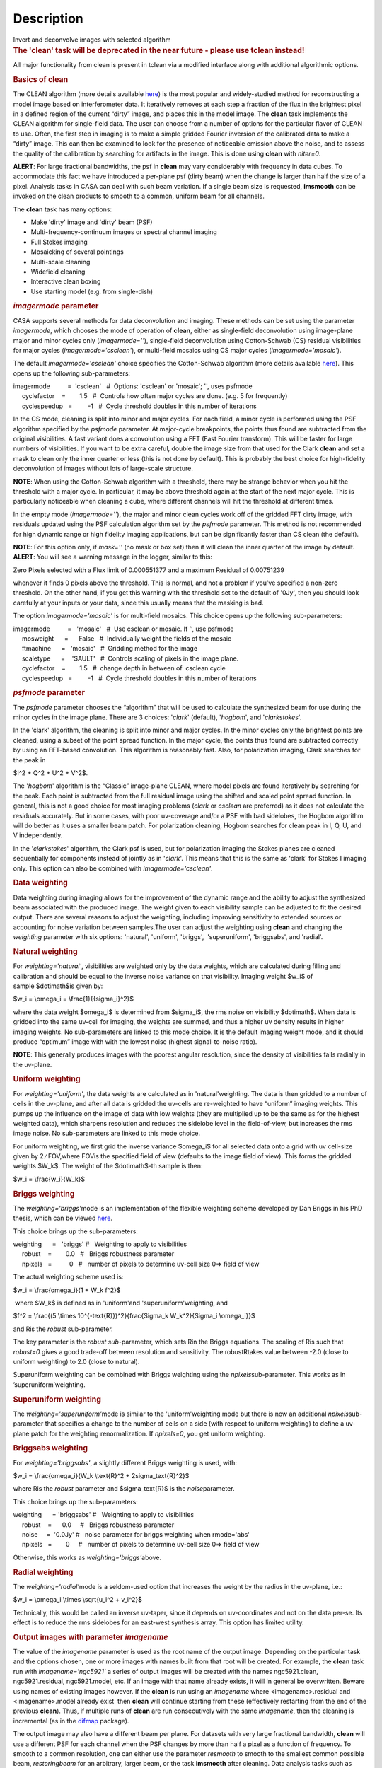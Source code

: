 .. container::
   :name: viewlet-above-content-title

Description
===========

.. container::
   :name: viewlet-below-content-title

.. container:: documentDescription description

   Invert and deconvolve images with selected algorithm

.. container:: section
   :name: viewlet-above-content-body

.. container:: section
   :name: content-core

   .. container::
      :name: parent-fieldname-text

      .. rubric:: The 'clean' task will be deprecated in the near future
         - please use tclean instead!
         :name: the-clean-task-will-be-deprecated-in-the-near-future---please-use-tclean-instead

      All major functionality from clean is present in tclean via a
      modified interface along with additional algorithmic options.

       

      .. rubric:: Basics of **clean**
         :name: basics-of-clean

      The CLEAN algorithm (more details available
      `here <https://www.cv.nrao.edu/~abridle/deconvol/node7.html>`__)
      is the most popular and widely-studied method for reconstructing a
      model image based on interferometer data. It iteratively removes
      at each step a fraction of the flux in the brightest pixel in a
      defined region of the current “dirty” image, and places this in
      the model image. The **clean** task implements the CLEAN algorithm
      for single-field data. The user can choose from a number of
      options for the particular flavor of CLEAN to use. Often, the
      first step in imaging is to make a simple gridded Fourier
      inversion of the calibrated data to make a “dirty” image. This can
      then be examined to look for the presence of noticeable emission
      above the noise, and to assess the quality of the calibration by
      searching for artifacts in the image. This is done using **clean**
      with *niter=0*.

      .. container:: alert-box

         **ALERT**: For large fractional bandwidths, the psf in
         **clean** may vary considerably with frequency in data cubes.
         To accommodate this fact we have introduced a per-plane psf
         (dirty beam) when the change is larger than half the size of a
         pixel. Analysis tasks in CASA can deal with such beam
         variation. If a single beam size is requested, **imsmooth** can
         be invoked on the clean products to smooth to a common, uniform
         beam for all channels.

      The **clean** task has many options:

      -  Make 'dirty' image and 'dirty' beam (PSF)
      -  Multi-frequency-continuum images or spectral channel imaging
      -  Full Stokes imaging
      -  Mosaicking of several pointings
      -  Multi-scale cleaning
      -  Widefield cleaning
      -  Interactive clean boxing
      -  Use starting model (e.g. from single-dish)

       

      .. rubric:: *imagermode* parameter
         :name: imagermode-parameter

      CASA supports several methods for data deconvolution and imaging.
      These methods can be set using the parameter *imagermode*, which
      chooses the mode of operation of **clean**, either as single-field
      deconvolution using image-plane major and minor cycles only
      (*imagermode=''*), single-field deconvolution using Cotton-Schwab
      (CS) residual visibilities for major cycles
      (*imagermode='csclean'*), or multi-field mosaics using CS major
      cycles (*imagermode='mosaic'*).

      The default *imagermode='csclean'* choice specifies the
      Cotton-Schwab algorithm (more details available
      `here <https://www.cv.nrao.edu/~abridle/deconvol/node10.html>`__).
      This opens up the following sub-parameters:

      .. container:: casa-input-box

         | imagermode          =  'csclean'   #  Options: 'csclean' or
           'mosaic'; '', uses psfmode
         |      cyclefactor    =        1.5   #  Controls how often
           major cycles are done. (e.g. 5 for frequently)
         |      cyclespeedup   =         -1   #  Cycle threshold doubles
           in this number of iterations

      In the CS mode, cleaning is split into minor and major cycles. For
      each field, a minor cycle is performed using the PSF algorithm
      specified by the *psfmode* parameter. At major-cycle breakpoints,
      the points thus found are subtracted from the original
      visibilities. A fast variant does a convolution using a FFT (Fast
      Fourier transform). This will be faster for large numbers of
      visibilities. If you want to be extra careful, double the image
      size from that used for the Clark **clean** and set a mask to
      clean only the inner quarter or less (this is not done by
      default). This is probably the best choice for high-fidelity
      deconvolution of images without lots of large-scale structure.

      .. container:: info-box

         **NOTE**: When using the Cotton-Schwab algorithm with a
         threshold, there may be strange behavior when you hit the
         threshold with a major cycle. In particular, it may be above
         threshold again at the start of the next major cycle. This is
         particularly noticeable when cleaning a cube, where different
         channels will hit the threshold at different times.

      In the empty mode (*imagermode=''*), the major and minor clean
      cycles work off of the gridded FFT dirty image, with residuals
      updated using the PSF calculation algorithm set by the *psfmode*
      parameter. This method is not recommended for high dynamic range
      or high fidelity imaging applications, but can be significantly
      faster than CS clean (the default).

      .. container:: info-box

         **NOTE**: For this option only, if *mask=''* (no mask or box
         set) then it will clean the inner quarter of the image by
         default.

      .. container:: alert-box

         **ALERT**: You will see a warning message in the logger,
         similar to this:

         .. container:: casa-output-box

            Zero Pixels selected with a Flux limit of 0.000551377 and a
            maximum Residual of 0.00751239

         whenever it finds 0 pixels above the threshold. This is normal,
         and not a problem if you’ve specified a non-zero threshold. On
         the other hand, if you get this warning with the threshold set
         to the default of '0Jy', then you should look carefully at your
         inputs or your data, since this usually means that the masking
         is bad.

      The option *imagermode='mosaic'* is for multi-field mosaics. This
      choice opens up the following sub-parameters:

      .. container:: casa-input-box

         | imagermode          =   'mosaic'   #  Use csclean or mosaic. 
           If ’’, use psfmode
         |      mosweight      =      False   #  Individually weight the
           fields of the mosaic
         |      ftmachine      =   'mosaic'   #  Gridding method for the
           image
         |      scaletype      =    'SAULT'   #  Controls scaling of
           pixels in the image plane.
         |      cyclefactor    =        1.5   #  change depth in between
           of  csclean cycle
         |      cyclespeedup   =         -1   #  Cycle threshold doubles
           in this number of iterations

      .. rubric:: *psfmode* parameter
         :name: psfmode-parameter

      The *psfmode* parameter chooses the “algorithm” that will be used
      to calculate the synthesized beam for use during the minor cycles
      in the image plane. There are 3 choices: '*clark*' (default),
      '*hogbom*', and '*clarkstokes*'.

      In the 'clark' algorithm, the cleaning is split into minor and
      major cycles. In the minor cycles only the brightest points are
      cleaned, using a subset of the point spread function. In the major
      cycle, the points thus found are subtracted correctly by using an
      FFT-based convolution. This algorithm is reasonably fast. Also,
      for polarization imaging, Clark searches for the peak in

      $I^2 + Q^2 + U^2 + V^2$.

      The '*hogbom*' algorithm is the “Classic” image-plane CLEAN, where
      model pixels are found iteratively by searching for the peak. Each
      point is subtracted from the full residual image using the shifted
      and scaled point spread function. In general, this is not a good
      choice for most imaging problems (*clark* or *csclean* are
      preferred) as it does not calculate the residuals accurately. But
      in some cases, with poor uv-coverage and/or a PSF with bad
      sidelobes, the Hogbom algorithm will do better as it uses a
      smaller beam patch. For polarization cleaning, Hogbom searches for
      clean peak in I, Q, U, and V independently.

      In the '*clarkstokes*' algorithm, the Clark psf is used, but for
      polarization imaging the Stokes planes are cleaned sequentially
      for components instead of jointly as in '*clark*'. This means that
      this is the same as 'clark' for Stokes I imaging only. This option
      can also be combined with *imagermode='csclean'*.

       

      .. rubric:: Data weighting
         :name: data-weighting

      Data weighting during imaging allows for the improvement of the
      dynamic range and the ability to adjust the synthesized beam
      associated with the produced image. The weight given to each
      visibility sample can be adjusted to fit the desired output. There
      are several reasons to adjust the weighting, including improving
      sensitivity to extended sources or accounting for noise variation
      between samples.The user can adjust the weighting using **clean**
      and changing the *weighting* parameter with six options:
      'natural', 'uniform', 'briggs',  'superuniform', 'briggsabs', and
      'radial'.

      .. rubric:: Natural weighting
         :name: natural-weighting

      For *weighting='natural'*, visibilities are weighted only by the
      data weights, which are calculated during filling and calibration
      and should be equal to the inverse noise variance on that
      visibility. Imaging weight $w_i$ of sample $\dot\imath$is given
      by:

      $w_i = \\omega_i = \\frac{1}{{\sigma_i}^2}$

      where the data weight $\omega_i$ is determined from $\sigma_i$,
      the rms noise on visibility $\dot\imath$. When data is gridded
      into the same uv-cell for imaging, the weights are summed, and
      thus a higher uv density results in higher imaging weights. No
      sub-parameters are linked to this mode choice. It is the default
      imaging weight mode, and it should produce “optimum” image with
      with the lowest noise (highest signal-to-noise ratio).

      .. container:: info-box

         **NOTE**: This generally produces images with the poorest
         angular resolution, since the density of visibilities falls
         radially in the uv-plane.

      .. rubric:: Uniform weighting
         :name: uniform-weighting
         :class: nopar

      For *weighting='uniform'*, the data weights are calculated as in
      'natural'weighting. The data is then gridded to a number of cells
      in the uv-plane, and after all data is gridded the uv-cells are
      re-weighted to have “uniform” imaging weights. This pumps up the
      influence on the image of data with low weights (they are
      multiplied up to be the same as for the highest weighted data),
      which sharpens resolution and reduces the sidelobe level in the
      field-of-view, but increases the rms image noise. No
      sub-parameters are linked to this mode choice.

      For uniform weighting, we first grid the inverse variance
      $\omega_i$ for all selected data onto a grid with uv cell-size
      given by 2 ∕ FOV,where FOVis the specified field of view (defaults
      to the image field of view). This forms the gridded weights $W_k$.
      The weight of the $\dot\imath$-th sample is then:

      $w_i = \\frac{w_i}{W_k}$

      .. rubric:: Briggs weighting
         :name: briggs-weighting
         :class: noindent

      The *weighting='briggs'*\ mode is an implementation of the
      flexible weighting scheme developed by Dan Briggs in his PhD
      thesis, which can be viewed
      `here <http://www.aoc.nrao.edu/dissertations/dbriggs/>`__.

      This choice brings up the sub-parameters:

      .. container:: casa-input-box

         | weighting      =   'briggs'  
           #   Weighting to apply to visibilities  
         |      robust    =        0.0   #   Briggs robustness parameter
            
         |      npixels   =          0   #   number of pixels to determine uv-cell size 0=> field of view

      The actual weighting scheme used is:

      $w_i = \\frac{\omega_i}{1 + W_k f^2}$

       where $W_k$ is defined as in 'uniform'and
      'superuniform'weighting, and

      $f^2 = \\frac{(5 \\times 10^{-\text{R}})^2}{\frac{\Sigma_k
      W_k^2}{\Sigma_i \\omega_i}}$

      and Ris the *robust* sub-parameter.

      The key parameter is the *robust sub-*\ parameter, which sets Rin
      the Briggs equations. The scaling of Ris such that *robust=0*
      gives a good trade-off between resolution and sensitivity. The
      robustRtakes value between -2.0 (close to uniform weighting) to
      2.0 (close to natural).

      Superuniform weighting can be combined with Briggs weighting using
      the *npixels*\ sub-parameter. This works as in
      ’superuniform’weighting.

      .. rubric:: Superuniform weighting
         :name: superuniform-weighting
         :class: noindent

      The *weighting='superuniform'*\ mode is similar to the
      'uniform'weighting mode but there is now an additional
      *npixels*\ sub-parameter that specifies a change to the number of
      cells on a side (with respect to uniform weighting) to define a
      uv-plane patch for the weighting renormalization. If
      *npixels=0*\ , you get uniform weighting.

      .. rubric:: Briggsabs weighting
         :name: briggsabs-weighting

      For *weighting='briggsabs'*, a slightly different Briggs weighting
      is used, with:

      $w_i = \\frac{\omega_i}{W_k \\text{R}^2 + 2\sigma_\text{R}^2}$

      where Ris the *robust* parameter and $\sigma_\text{R}$ is the
      *noise*\ parameter.

      This choice brings up the sub-parameters:

      .. container:: casa-input-box

         | weighting      = 'briggsabs' 
           #   Weighting to apply to visibilities  
         |      robust    =      0.0     #   Briggs robustness parameter
            
         |      noise     =  '0.0Jy'    
           #   noise parameter for briggs weighting when rmode='abs' 
         |      npixels   =        0     #   number of pixels to determine uv-cell size 0=> field of view

      Otherwise, this works as *weighting='briggs'*\ above.

      .. rubric:: Radial weighting
         :name: radial-weighting

      The *weighting='radial'*\ mode is a seldom-used option that
      increases the weight by the radius in the uv-plane, i.e.:

      $w_i = \\omega_i \\times \\sqrt{u_i^2 + v_i^2}$

      Technically, this would be called an inverse uv-taper, since it
      depends on uv-coordinates and not on the data per-se. Its effect
      is to reduce the rms sidelobes for an east-west synthesis array.
      This option has limited utility.

       

      .. rubric:: Output images with parameter *imagename*
         :name: output-images-with-parameter-imagename

      The value of the *imagename* parameter is used as the root name of
      the output image. Depending on the particular task and the options
      chosen, one or more images with names built from that root will be
      created. For example, the **clean** task run with
      *imagename='ngc5921'* a series of output images will be created
      with the names ngc5921.clean, ngc5921.residual, ngc5921.model,
      etc. If an image with that name already exists, it will in general
      be overwritten. Beware using names of existing images however. If
      the **clean** is run using an *imagename* where
      <imagename>.residual and <imagename>.model already exist  then
      **clean** will continue starting from these (effectively
      restarting from the end of the previous **clean**). Thus, if
      multiple runs of **clean** are run consecutively with the same
      *imagename*, then the cleaning is incremental (as in the
      `difmap <https://www.cv.nrao.edu/adass/adassVI/shepherdm.html>`__
      package).

      The output image may also have a different beam per plane. For
      datasets with very large fractional bandwidth, **clean** will use
      a different PSF for each channel when the PSF changes by more than
      half a pixel as a function of frequency. To smooth to a common
      resolution, one can either use the parameter *resmooth* to smooth
      to the smallest common possible beam, *restoringbeam* for an
      arbitrary, larger beam, or the task **imsmooth** after cleaning.
      Data analysis tasks such as **immoments** in CASA support changing
      beams per plane.

      There is some differences between the output images based on the
      algorithm used during a **clean**. The following is a list of
      differences between MS-MFS (*nterms>1*) and standard imaging, in
      the current CASA release:

      #. Iterations always proceed as cs-clean major/minor cycles, and
         uses the full psf during minor cycle iterations. There are
         currently no user-controls on the *cyclespeedup*, and the
         flux-limit per major cycle is chosen as 10% of the peak
         residual. In future releases, this will be made more
         adaptive/controllable.
      #. Currently, the following options are not supported for
         *nterms>1*: *psfmode*, *pbcorr*, *minpb*,
         *imagermode='mosaic'*, *gridmode='aprojection'*,
         *cyclespeedup*, and allowed are one of Stokes I, Q, U, V, RR,
         LL, XX, YY at a time. More options and combinations are
         currently under development and testing. Under 'Using
         CASA'→'Other Documentation'→'Imaging Algorithms in CASA' you
         can find the latest implementations.

       

      .. rubric:: Mosaic imaging
         :name: mosaic-imaging

      The **clean** task contains the capability to image multiple
      pointing centers together into a single “mosaic” image. This
      ability is controlled by setting *imagermode='mosaic'*. The key
      parameter that controls how clean produces the mosaic is the
      *ftmachine* sub-parameter. For *ftmachine='ft'*, clean will
      perform a weighted combination of the images produced by
      transforming each mosaic pointing separately. This can be slow, as
      the individual sub-images must be recombined in the image plane.

      .. container:: info-box

         **NOTE**: This option is preferred for data taken with
         sub-optimal mosaic sampling (e.g. fields too far apart, on a
         sparse irregular pattern, etc.)

      If *ftmachine='mosaic'*, then the data are gridded onto a single
      uv-plane which is then transformed to produce the single output
      image. This is accomplished by using a gridding kernel that
      approximates the  transform of the primary beam pattern. Note that
      for this mode the <imagename>.flux image includes this convolution
      kernel in its effective weighted response pattern (needed to
      “primary-beam correct” the output image). For this mode only, an
      additional image <imagename>.flux.pbcoverage is produced that is
      the primary-beam coverage only used to compute the *minpb* cutoff.

      The *flatnoise* parameter determines whether the minor cycle
      performs on the the residual with or without a primary beam
      correction. Whereas the former has the correct fluxes, the latter
      has a uniform noise, which allows for a simpler deconvolution in
      particular at the the edges of the mosaic where the primary beam
      correction is largest.

      .. container:: alert-box

         **ALERT**: In order to avoid aliasing artifacts for
         *ftmachine='mosaic'* in the mosaic image, due to the discrete
         sampling of the mosaic pattern on the sky, you should make an
         image in which the desired unmasked part of the image (above
         minpb) lies within the inner quarter. In other words, make an
         image twice as big as necessary to encompass the mosaic.

      It is also important to choose an appropriate *phasecenter* for
      your output mosaic image. The phase center should not be at the
      edge of an image with pointings around it. In that case, FFT
      aliasing may creep into the image.

      .. rubric:: Mosaic *threshold* parameter
         :name: mosaic-threshold-parameter

      For mosaics, the specification of the threshold is not
      straightforward, as it is in the single field case. This is
      because the different fields can be observed to different depths,
      and get different weights in the mosaic. We now provide internal
      rescaling (based on scaletype) so **clean** does its component
      search on a properly weighted and scaled version of the sky. For
      *ftmachine='ft'*, the minor cycles of the deconvolution are
      performed on an image that has been weighted to have constant
      noise, as in 'SAULT' weighting. This is equivalent to making a
      dirty mosaic by coadding dirty images made from the individual
      pointings with a sum of the mosaic contributions to a given pixel
      weighted by so as to give constant noise across the image. This
      means that the flux scale can vary across the mosaic depending on
      the effective noise (higher weighted regions have lower noise, and
      thus will have higher “fluxes” in the 'SAULT' map). Effectively,
      the flux scale that threshold applies to is that at the center of
      the highest-weighted mosaic field, with higher-noise regions
      down-scaled accordingly. Compared to the true sky, this image has
      a factor of the PB, plus a scaling map (returned in the .flux
      image). You will preferentially find components in the low-noise
      regions near mosaic centers. When *ftmachine='mosaic'* and
      *scaletype='SAULT'*, the deconvolution is also performed on a
      “constant noise image”, as detailed above for 'ft'.

      .. container:: alert-box

         **ALERT**: The intrinsic image made using *ftmachine='mosaic'*
         is equivalent to a dirty mosaic that is formed by coadding
         dirty images made from the individual fields after apodizing
         each by the PB function. Thus compared to the true sky, this
         has a factor of the PB 2 in it. You would thus preferentially
         find components in the centers of the mosaic fields (even more
         so than in the 'ft' mosaics). We now rescale this image
         internally at major-cycle (and interactive) boundaries based on
         scaletype, and do not have a way to clean on the raw unscaled
         dirty image (as was done in previous released versions).

       

      .. rubric:: Multi-scale cleaning
         :name: multi-scale-cleaning

      The CASA multi-scale algorithm uses “Multi-scale CLEAN” to
      deconvolve using delta-functions and circular Gaussians as the
      basis functions for the model, instead of just delta-functions or
      pixels as in the other **clean** algorithms. This algorithm is
      still in the experimental stage, mostly because we are working on
      better algorithms for setting the scales for the Gaussians. The
      sizes of the Gaussians are set using the *scales* sub-parameter.

      Multi-scale cleaning is also not as sensitive to the loop gain as
      regular cleaning algorithms. A loop gain of 0.3 may still work
      fine and will considerably speed up the processing time.
      Increasing the cyclefactor by a few may provide better stability
      in the solution, in particular when the data exhibit a severely
      non-Gaussian dirty beam.

      .. container:: info-box

         **Inside the Toolkit**: The **im.setscales** method sets the
         multi-scale Gaussian widths. In addition to choosing a list of
         sizes in pixels, you can just pick a number of scales and get a
         geometric series of sizes.

      To activate multi-scale mode, specify a non-blank list of scales
      in the *multiscale* parameter. A good rule of thumb for starters
      is [ 0, 2xbeam, 5xbeam ], and maybe adding larger scales up to the
      maximum scale the interferometer can image. E.g. for a 2 arcsecond
      beam:

      .. container:: casa-input-box

         multiscale = [0,6,10,30] # Four scales including point sources

      These are given in numbers of pixels, and specify FWHM of the
      Gaussians used to compute the filtered images. Setting the
      *multiscale* parameter to a non-empty list opens up the
      sub-parameter:

      .. container:: casa-input-box

         | multiscale = [0, 6, 10, 30]  # set deconvolution scales
           (pixels)    
         |      negcomponent = -1       # Stop cleaning if the
         |                              # largest scale finds this
           number of neg
         |                              # components
         |      smallscalebias = 0.6    # a bias to give more weight
         |                              # toward smaller scales

      The *negcomponent* sub-parameter is here to set the point at which
      the **clean** terminates because of negative components. For
      *negcomponent > 0*, component search will cease when this number
      of negative  components are found at the largest scale. If
      *negcomponent = -1,* then component search will continue even if
      the largest component is negative. Increasing *smallscalebias*
      gives more weight to small scales. A value of 1.0 weighs the
      largest scale to zero and a value < 0.2 weighs all scales nearly
      equally. The default of 0.6 is usually a good number as it
      corresponds to a weighting that approximates the normalization of
      each component by its area. Depending on the image, however, it
      may be necessary to tweak the *smallscalebias* for a better
      convergence of the algorithm.

      .. container:: info-box

         **NOTE**: Currently *smallscalebias* is ignored by the MS-MFS
         algorithm. It will be available in a future release.

      .. rubric:: MS-MFS Algorithm
         :name: ms-mfs-algorithm

      The MS-MFS (multiscale-multifrequency synthesis) algorithm
      combines the concepts of multi-scale and multi-frequency synthesis
      cleaning for wideband synthesis imaging. Setting the *mode='mfs'*
      sub-parameter *nterms>1* runs the MS-MFS algorithm, and the choice
      of *nterms* should depend on the expected shape and SNR of the
      spectral structure, across the chosen bandwidth. The MS-MFS
      algorithm requires the *multiscale* parameter to be set. For
      point-source deconvolution, set *multiscale=[0]* (also the
      default). Output images represent Taylor-coefficients of the sky
      spectrum (images with file-name extensions of tt0,tt1,etc). A
      spectral index map is also computed as the ratio of the first two
      terms, following this convention:

      $I(\nu) = I(ref_\nu) \\times  (\nu/\nu_0)^\alpha$

      .. container:: info-box

         **NOTE**: Unlike standard multi-scale cleaning (*multiscale=
         [0,6,10,....]* with *nterms=1*), with higher nterms the largest
         specified scale size must lie within the sampled range of the
         interferometer. If not, there can be an ambiguity in the
         spectral reconstruction at very large spatial scales.

      Additionally, a spectral-index error image is made by treating
      Taylor-coefficient residuals as errors, and propagating them
      through the division used to compute spectral-index. It is meant
      to be a guide to which parts of the spectral-index image to trust,
      and the values may not always represent a statistically-correct
      error. For more details about this algorithm, please refer to the
      paper titled "A multi-scale multi-frequency deconvolution
      algorithm for synthesis imaging in radio interferometry"
      `[1] <#cit>`__ .

      .. container:: info-box

         **NOTE**: The software implementation of the MS-MFS algorithm
         for *nterms>1* currently does not allow combination with
         mosaics and pbcor.

       

      .. rubric:: Polarization Imaging
         :name: polarization-imaging

      The *stokes* parameter specifies the Stokes parameters for the
      resulting images, with standard imaging only using the
      *stokes='I'* for the total intensity measurement.

      .. container:: info-box

         **NOTE**: Forming Stokes Q and U images requires the presence
         of cross-hand polarizations (e.g. RL and LR for circularly
         polarized systems such as the VLA) in the data. Stokes V
         requires both parallel hands (RR and :LL) for circularly
         polarized systems or the cross-hands (XY and YX) for linearly
         polarized systems such as ALMA and ATCA.

      This parameter is specified as a string of up to four letters and
      can indicate stokes parameters themselves, Right/Left hand
      polarization products, or linear polarization products (X/Y). For
      example,

      .. container:: casa-input-box

         | stokes = 'I' # Intensity only
         | stokes = 'IQU' # Intensity and linear polarization
         | stokes = 'IV' # Intensity and circular polarization
         | stokes = 'IQUV' # All Stokes imaging
         | stokes = 'RR' # Right hand polarization only
         | stokes = 'XXYY' # Both linear polarizations

      are common choices (see the inline help of **clean** for a full
      range of possible options). The output image will have planes
      (along the “polarization axis”) corresponding to the chosen Stokes
      parameters. If as input to deconvolution tasks such as **clean**,
      the *stokes* parameter includes polarization planes other than I,
      then choosing *psfmode='hogbom'* or *psfmode='clarkstokes'* will
      **clean** (search for components) each plane sequentially, while
      *psfmode='clark'* will deconvolve jointly.

      .. container:: alert-box

         **ALERT**: As of Release 3.2, **clean** expects that all input
         polarizations are present. E.g. if you have RR and LL dual
         polarization data and you flagged parts of RR but not LL,
         **clean** will ignore both polarizations in slice. It is
         possible to split out a polarization product with **split** and
         image separately. But you will not be able to combine these
         part-flagged data in the uv-domain. We will remove that
         restriction in a future CASA release.

       

      .. rubric:: Hints on **clean** with flanking fields
         :name: hints-on-clean-with-flanking-fields

      | There are two ways of specifying multi-field images for clean:
        (a) the task parameters are used to define the first (main)
        field and a text file containing definitions of all additional
        fields is supplied to the outlierfile task parameter, or (b) all
        fields are specified as lists for each task parameter.
      | For the first example, the outlier file must contain the
        following parameters per field: *imagename*, *imsize*, and
        *phasecenter*. Optional parameters include *mask* and
        *modelimage*. The parameter set for each field must begin with
        *imagename*. Parameters can be listed in a single line or span
        multiple lines. The task inputs are:

      .. container:: casa-input-box

         | imagename = 'M1_0'
         | outlierfile='outlier.txt'
         | imsize = [1024,1024]
         | phasecenter = 'J2000 13h27m20.98 43d26m28.0'

       The contents of outlier file 'outlier.txt' are:

      ::

         imagename = 'M1_1'
         imsize = [128,128]
         phasecenter = 'J2000 13h30m52.159 43d23m08.02'
         mask = ['out1.mask', 'circle[[40pix,40pix],5pix]' ]
         modelimage = 'out1.model'
         imagename = 'M1_2'
         imsize = [128,128]
         phasecenter = 'J2000 13h24m08.16 43d09m48.0'

      | In this example, the first field 'M1_0' is defined using main
        task parameters. The next two 'M1_1' and 'M1_2' are listed in
        the file 'outlier.txt'.  A *mask* and *modelimage* has been
        supplied only for the second field (M1_1). Fields with
        unspecified masks will use the full field for cleaning.
      | For the second example, the inputs are instead included in the
        main parameters, using brackets to signify multiple inputs.
        Parameters that support lists for multi-field specification are
        *imagename*, *imsize*, *phasecenter*, *mask*, and *modelimage*.
        The task inputs are:

      .. container:: casa-input-box

         | imagename = ['M1_0','M1_1','M1_2]
         | imsize = [[1024,1024],[128,128],[128,128]]
         | phasecenter = ['J2000 13h27m20.98 43d26m28.0',
         |                        'J2000 13h30m52.159 43d23m08.02',
         |                        'J2000 13h24m08.16 43d09m48.0']
         | mask=[[''], ['out1.mask','circle[[40pix,40pix],5pix]'],['']]
         | modelimage=[[''],['out1.model'],['']]

      .. container:: info-box

         **NOTE**: All lists must have the same length.

      In both examples, the following images will be made:

      -  M1_0.image, M1_1.image, M1_2.image (cleaned images)
      -  M1.0.model, M1_1.model, M1_2.model (model images)
      -  M1.0.residual, M1_1.residual, M1_2.residual (residual images)

      .. container:: info-box

         **NOTE**: The old AIPS-style outlier-file and boxfile formats
         have been deprecated. However, due to user-requests, they will
         continue be supported in CASA 3.4. Note that the old outlier
         file format does not support the specification of modelimage
         and mask for each field. The new format is more complete, and
         less ambiguous, so please consider updating your scripts.

       

      .. rubric:: Parameters
         :name: parameters

      .. rubric:: *vis*
         :name: vis

      Name(s) of input visibility file(s). default: none; example:
      *vis='ngc5921.ms'*; *vis=['ngc5921a.ms','ngc5921b.ms']*; multiple
      MSes

      .. rubric:: *imagename*
         :name: imagename

      Pre-name of output images.

          default: none; example: *imagename='m2'*

          Output images are:

      -  m2.image; cleaned and restored image with or without primary
         beam correction
      -  m2.psf; point-spread function (dirty beam)
      -  m2.flux;  relative sky sensitivity over field
      -  m2.flux.pbcoverage;  relative pb coverage over field (gets
         created only for *ft='mosaic'*)
      -  m2.model; image of clean components
      -  m2.residual; image of residuals
      -  m2.interactive.mask; image containing clean regions  

           To include outlier fields:
      imagename=['n5921','outlier1','outlier2']

      .. rubric:: *outlierfile*
         :name: outlierfile

      Text file name which contains image names, sizes, field centers
      (See 'HINTS ON CLEAN WITH FLANKING FIELDS' above for the format of
      this outlier file.)

      .. rubric:: *field*
         :name: field

      Select fields to image or mosaic.  Use field ID(s) or name(s).
      ['go listobs' to obtain the list id's or names]

      |     default: '' all fields; If field string is a non-negative
        integer, it is assumed to be a field index otherwise, it is
        assumed to be a field name
      |     examples: *field='0~2'*; field IDs 0,1,2
      |                        *field='0,4,5~7'*; field IDs 0,4,5,6,7
      |                        *field='3C286,3C295'*; field named 3C286
        and 3C295
      |                        *field = '3,4C*'*; field id 3, all names
        starting with 4C
      |     For multiple MS input, a list of field strings can be used:
      |                        *field = ['0~2','0~4']*; field IDs 0-2
        for the first MS and 0-4 for the second
      |                        *field = '0~2'*; field IDs 0-2 for all
        input MSes

      .. rubric:: *spw*
         :name: spw

      Select spectral window/channels

      .. container:: info-box

         **NOTE**:  Channels de-selected here will contain all zeros if
         selected by the parameter *mode* subparameters.

      |     default: '' all spectral windows and channels
      |     examples: *spw='0~2,4'*; spws 0,1,2,4 (all channels)
      |                        *spw='0:5~61'*; spw 0, channels 5 to 61
      |                        *spw='<2'*;   spws less than 2 (i.e. 0,1)
      |                        *spw='0,10,3:3~45'*; spw 0,10 all
        channels, spw 3, channels 3 to 45.
      |                        *spw='0~2:2~6'*; spw 0,1,2 with channels
        2 through 6 in each.
      |     For multiple MS input, a list of spw strings can be used:
      |                        *spw=['0','0~3']*; spw ids 0 for the
        first MS and 0-3 for the second
      |                        *spw='0~3'* spw ids 0-3 for all input MS
      |                        *spw='3:10~20;50~60'* for multiple
        channel ranges within spw id 3
      |                        *spw='3:10~20;50~60,4:0~30'* for
        different channel ranges for spw ids 3 and 4
      |                        *spw='0:0~10,1:20~30,2:1;2;3'*; spw 0,
        channels 0-10, spw 1, channels 20-30, and spw 2, channels, 1,2
        and 3
      |                        *spw='1~4;6:15~48'* for channels 15
        through 48 for spw ids 1,2,3,4 and 6

      .. rubric:: *selectdata*
         :name: selectdata

      | Other data selection parameters
      |     default: True

      .. rubric::     selectdata=True expandable parameters (See help
         par.selectdata for more on these)
         :name: selectdatatrue-expandable-parameters-see-help-par.selectdata-for-more-on-these

      .. rubric::     *timerange*
         :name: timerange

      |     Select data based on time range:
      |         default: '' (all)
      |         examples: *timerange =
        'YYYY/MM/DD/hh:mm:ss~YYYY/MM/DD/hh:mm:ss'*

      .. container:: info-box

         **NOTE**: If YYYY/MM/DD is missing, date defaults to first day
         in data set.

      |                           *timerange='09:14:0~09:54:0'* picks 40
        min on first day
      |                           *timerange='25:00:00~27:30:00'* picks
        1 hr to 3 hr 30min on NEXT day
      |                           *timerange='09:44:00'* pick data
        within one integration of time
      |                           *timerange='>10:24:00'* data after
        this time
      |         For multiple MS input, a list of timerange strings can
        be used:
      |                          
        *timerange=['09:14:0~09:54:0','>10:24:00']*
      |                           *timerange='09:14:0~09:54:0'*; apply
        the same timerange for all input MSes
      |                   

      .. rubric::     *uvrange*
         :name: uvrange

      |     Select data within uvrange (default units meters)
      |         default: '' (all)
      |         example: *uvrange='0~1000klambda'*; uvrange from 0-1000
        kilo-lambda
      |                          *uvrange='>4klambda'*;uvranges greater
        than 4 kilo lambda
      |         For multiple MS input, a list of uvrange strings can be
        used:
      |                         
        *uvrange=['0~1000klambda','100~1000klamda']*
      |                          *uvrange='0~1000klambda'*; apply 0-1000
        kilo-lambda for all input MSes

      .. rubric:: 
             *antenna*
         :name: antenna

      |     Select data based on antenna/baseline
      |         default: '' (all)
      |         If antenna string is a non-negative integer, it is
        assumed to be an antenna index, otherwise, it is considered an
        antenna name.
      |                        *antenna='5&amp;6'*; baseline between
        antenna index 5 and index 6.
      |                        *antenna='VA05&amp;VA06'*; baseline
        between VLA antenna 5 and 6.
      |                        *antenna='5&amp;6;7&amp;8'*; baselines
        5-6 and 7-8
      |                        *antenna='5'*; all baselines with antenna
        index 5
      |                        *antenna='05'*; all baselines with
        antenna number 05 (VLA old name)
      |                        *antenna='5,6,9'*; all baselines with
        antennas 5,6,9 index number
      |         For multiple MS input, a list of antenna strings can be
        used:
      |                        *antenna=['5','5&amp;6']*;
      |                        *antenna='5'*; antenna index 5 for all
        input MSes

      .. rubric:: 
             *scan*
         :name: scan

      |     Scan number range. [Check 'go listobs' to insure the scan
        numbers are in order.]
      |         default: '' (all)
      |         examples: *scan='1~5'*
      |         For multiple MS input, a list of scan strings can be
        used:
      |                            *scan=['0~100','10~200']*
      |                            *scan='0~100*; scan ids 0-100 for all
        input MSes
      |                       

      .. rubric::     *observation*
         :name: observation

      |     Observation ID range.
      |         default: '' (all); example: *observation='1~5'*

      .. rubric:: 
             *intent*
         :name: intent

      |     Scan intent (case sensitive)
      |         default: '' (all); examples: *intent='TARGET_SOURCE',
        intent='TARGET_SOURCE1,TARGET_SOURCE2',
        intent='TARGET_POINTING*'*

      .. rubric:: *mode:* Frequency Specification
         :name: mode-frequency-specification

      .. container:: info-box

         **NOTE**: Channels deselected with spw parameter will contain
         all zeros.

          default: 'mfs'; examples: *mode = 'mfs'* means produce one
      image from all specified data, *mode = 'channel'* use with nchan,
      start, width to specify output image cube, *mode = 'velocity'*
      channels are specified in velocity, *mode = 'frequency'*, channels
      are specified in frequency.

      .. rubric::     mode='mfs' expandable parameters
         :name: modemfs-expandable-parameters

      |     Make a continuum image from the selected frequency
        channels/range using Multi-frequency synthesis algorithm for
        wide-band narrow field imaging.  
      |     examples: *spw = '0,1'*; *mode = 'mfs'* will produce one
        image made from all channels in spw 0 and 1
      |                        *spw='0:5~28^2'*; *mode = 'mfs'* will
        produce one image made with channels (5,7,9,...,25,27)

      .. rubric::     *nterms*
         :name: nterms

          Number of Taylor terms to be used to model the frequency
      dependence of the sky emission. nterms=1 is equivalent to assuming
      no frequency dependence. nterms>1 runs the MS-MFS algorithm, and
      the choice of nterms should depend on the expected shape and SNR
      of the spectral structure, across the chosen bandwidth. Output
      images represent taylor-coefficients of the sky spectrum (images
      with file-name extensions of tt0,tt1,etc). A spectral index map is
      also computed as the ratio of the first two terms (following the
      convention of $I(nu) = I(ref_nu) x (nu/nu_0)^\alpha$).
      Additionally, a spectral-index error image is made by treating
      taylor-coefficient residuals as errors, and propagating them
      through the division used to compute spectral-index. It is meant
      to be a guide to which parts of the spectral-index image to trust,
      and the values may not always represent a statistically-correct
      error.

      .. container:: info-box

         **NOTE**: The software implementation of the MS-MFS algorithm
         for *nterms>1* currently does not allow combination with
         mosaics, and *pbcor*.

      .. rubric::     *reffreq*
         :name: reffreq

      |     The reference frequency (for nterms>1) about which the
        Taylor expansion if done.
      |                    *reffreq=''* defaults to the middle frequency
        of the selected range.
      |    

      .. rubric::     mode='channel', 'velocity', and 'frequency'
         expandable parameters
         :name: modechannel-velocity-and-frequency-expandable-parameters

      .. rubric::     *nchan*
         :name: nchan

      |     Total number of channels in the output image.
      |         default: -1; Automatically selects enough channels to
        cover data selected by 'spw' consistent with 'start' and
        'width'. It is often easiest to leave nchan at the default
        value. example: *nchan=100*.

      .. rubric::     *start*
         :name: start

      |     First channel, velocity, or frequency.
      |          For *mode='channel'*; This selects the channel index
        number from the MS (0 based) that you want to correspond to the
        first channel of the output cube. The output cube will be in
        frequency space with the first channel having the frequency of
        the MS channel selected by *start*.  *start=0* refers to the
        first channel in the first selected spw, even if that channel is
        de-selected in the *spw* parameter. Channels de-selected by the
        *spw* parameter will be filled with zeros if included by the
        *start* parameter. For example, *spw=3~8:3~100* and *start=2*
        will produce a cube that starts on the third channel (recall 0
        based) of spw index 3, and the first channel will be blank.
        example: *start=5*
      |          For *mode='velocity'* or *'frequency'*: default='';
        starts at first input channel of first input spw; examples:
        *start='5.0km/s'* or *start='22.3GHz'*

      .. rubric::     *width*
         :name: width

      |     Output channel width
      |          For *mode='channel'*, default=1; >1 indicates channel
        averaging; example: *width=4*
      |          For *mode= 'velocity'* or *'frequency'*, default='';
        width of first input channel, or more precisely, the difference
        in frequencies between the first two selected channels. For
        example, if channels 1 and 3 are selected with *spw*, then the
        default width will be the difference between their frequencies,
        and not the width of channel 1. Similarly, if the selected data
        has uneven channel-spacing, the default width will be picked
        from the first two selected channels. In this case, please
        specify the desired width. When specifying the width, one must
        give units. examples: *width='1.0km/s'*, or *width='24.2kHz'*.
        Setting *width>0* gives channels of increasing frequency for
        *mode='frequency'*, and increasing velocity for
        *mode='velocity'*.

      .. rubric::     *interpolation*
         :name: interpolation

      |     Interpolation type for spectral gridding onto the uv-plane.
        Options: 'nearest', 'linear', or 'cubic'.
      |         default = 'linear'

      .. container:: info-box

         **NOTE**: 'linear' and 'cubic' interpolation requires data
         points on both sides of each image frequency. Errors are
         therefore possible at edge channels, or near flagged data
         channels. When image channel width is much larger than the data
         channel width there is nothing much to be gained using linear
         or cubic thus not worth the extra computation involved.

      .. rubric::     *resmooth*
         :name: resmooth

      |     If the cube has a different restoring beam/channel. Restore
        image to a common beam or leave as is; (default) options: True
        or False
      |         default = False

      .. rubric::     *chaniter*
         :name: chaniter

      |     Specify how spectral CLEAN is performed,
      |         default: *chaniter=False*; example: *chaniter=True*;
        step through channels

      .. rubric::     *outframe*
         :name: outframe

      |     For *mode='velocity'*, 'frequency', or 'channel': default
        spectral reference frame of output image; Options:
        '','LSRK','LSRD','BARY','GEO','TOPO','GALACTO', ''LGROUP','CMB'
      |         default: ''; same as input data; example: *frame='bary'*
        for Barycentric frame

      .. rubric::     *veltype*
         :name: veltype

      |     For *mode='velocity'* gives the velocity definition; 
        Options: 'radio','optical'
      |         default: 'radio'

      .. container:: info-box

         **NOTE**: The viewer always defaults to displaying the 'radio'
         frame, but that can be changed in the position tracking pull
         down.

      |     *mode='channel'* examples:
      |         *spw = '0'*; *mode = 'channel'*: *nchan=3*; *start=5*;
        *width=4* will produce an image with 3 output planes: plane 1
        contains data from channels (5+6+7+8), plane 2 contains data
        from channels (9+10+11+12), plane 3 contains data from channels
        (13+14+15+16)
      |         *spw = '0:0~63^3'*; *mode='channel'*; *nchan=21*; *start
        = 0*; *width = 1* will produce an image with 20 output planes:
        plane 1 contains data from channel 0, plane 2 contains date from
        channel 2, plane 21 contains data from channel 61
      |         *spw = '0:0~40^2'*; *mode = 'channel'*; *nchan = 3*;
        *start = 5*; *width = 4* will produce an image with three output
        planes: plane 1 contains channels (5,7), plane 2 contains
        channels (13,15), plane 3 contains channels (21,23)

       

      .. rubric:: *psfmode*
         :name: psfmode

      | method of PSF calculation to use during minor cycles:
      |     default: 'clark': Options: 'clark','clarkstokes', 'hogbom'
      |          'clark'  use smaller beam (faster, usually good
        enough); for stokes images clean components peaks are searched
        in the I^2+Q^2+U^2+V^2 domain
      |          'clarkstokes' locate clean components independently in
        each stokes image
      |          'hogbom' full-width of image (slower, better for poor
        uv-coverage)

      .. container:: info-box

         **NOTE**:  *psfmode* will also be used to clean if *imagermode
         = ''*.

      .. rubric:: *imagermode*
         :name: imagermode

      | Advanced imaging e.g. mosaic or Cotton-Schwab clean
      |     default: *imagermode='csclean'*: Options: '', 'csclean',
        'mosaic'
      |          ''  => psfmode cleaning algorithm used

      .. container:: info-box

         **NOTE**: *imagermode* 'mosaic' (and/or) any *gridmode* not
         blank (and/or) *nterms>1* : will always use CS style clean.

      .. rubric:: *    imagermode='mosaic'*\ expandable parameter(s)
         :name: imagermodemosaic-expandable-parameters

          Make a mosaic of the different pointings (uses csclean style
      too)

      .. rubric::     *mosweight*
         :name: mosweight

          Individually weight the fields of the mosaic. Default:
      *mosweight = False*; Example: *mosweight = True*, this performs
      the weight density calculation for each field indepedently when
      using Briggs (including uniform) weighting. This can be useful if
      some of your fields are more sensitive than others (i.e. due to
      time spent on-source) or if you have relatively poor uv-coverage
      (e.g., snap-shot). If *False*, the weight density is calculated
      from the average uv distribution of all the fields.

      .. rubric::     *ftmachine*
         :name: ftmachine

          Gridding method for the mosaic; Options: 'mosaic' , 'ft' or
      'wproject'. default: 'mosaic'; 'ft' or 'wproject' implies standard
      interferometric 2D or widefield gridding. The residual
      visibilities are imaged for each pointing and combined in the
      image plane with the appropriate PB to make the mosaic. 'mosaic'
      (grid using the Fourier transform of PB as convolution function
      and mosaic combination is done in visibilities). ONLY if
      *imagermode='mosaic'* is chosen and *ftmachine='mosaic'*, is
      heterogeneous imaging (CARMA, ALMA) or wideband beam accounting
      possible using the right convolution derived from primary beams
      for each baseline and for different frequencies

      .. container:: info-box

         **NOTE**: *ftmachine='mosaic'* uses Fourier transforms of the
         primary beams/pointing for mosaicing. Making an image which is
         too small for the pointing coverages will cause aliasing due to
         standard Fourier transform wrap around.

      .. rubric::     *scaletype*
         :name: scaletype

          Controls scaling of pixels in the image plane. (controls what
      is seen if *interactive=True*) It does \*not\* affect the scaling
      of the \*final\* image that is done by *pbcor*. default='SAULT';
      example: *scaletype='PBCOR'*; Options: 'PBCOR','SAULT'. 'SAULT'
      when *interactive=True* shows the residual with constant noise
      across the mosaic. Can also be achieved by setting *pbcor=False*.
      'PBCOR' uses the SAULT scaling scheme for deconvolution, but if
      *interactive=True* shows the primary beam corrected image during
      interactive.

      .. rubric::     *cyclefactor*
         :name: cyclefactor

          Controls the threshhold at which the deconvolution cycle will
      pause to degrid and subtract the model from the visibilities. With
      poor PSFs, reconcile often (*cyclefactor=4* or *5*) for
      reliability. With good PSFs, use *cyclefactor = 1.5* to *2.0* for
      speed.               

      .. container:: info-box

         **NOTE**: *threshold* = *cyclefactor* \* max sidelobe \* max
         residual

              default: 1.5; example: *cyclefactor=4*

      .. rubric::     *cyclespeedup*
         :name: cyclespeedup

      |     The major cycle threshold doubles in this number of
        iterations.
      |         default: -1 (no doubling); example: *cyclespeedup=3*;
        Try *cyclespeedup = 50* to speed up cleaning.

      .. rubric::     flatnoise
         :name: flatnoise

          Controls whether searching for clean components is done in a
      constant noise residual image (True) or in an optimal
      signal-to-noise residual image (False) when *ftmosaic='mosaic'* is
      chosen. default=True

      .. rubric::    imagermode='csclean' expandable parameter(s)
         :name: imagermodecsclean-expandable-parameters

          Image using the Cotton-Schwab algorithm in between major
      cycles.

      .. rubric::     *cyclefactor*
         :name: cyclefactor-1

          See above, under *imagermode='mosaic'*.

      .. rubric::     *cyclespeedup*
         :name: cyclespeedup-1

          See above, under *imagermode='mosaic'*.

       

      .. rubric:: *gridmode*
         :name: gridmode

      This parameter is now provided to access more advanced
      deconvolution capabilities.

      .. rubric::     gridmode='' expandable parameters
         :name: gridmode-expandable-parameters

          The default value of '' has no effect.

      .. rubric::     gridmode='widefield' expandable parameters
         :name: gridmodewidefield-expandable-parameters

          Apply corrections for non-coplanar effects during imaging
      using the W-Projection algorithm `[2] <#cit>`__ or faceting or a
      combination of the two.

      .. rubric::     *wprojplanes*
         :name: wprojplanes

          The number of pre-computed w-planes used for the W-Projection
      algorithm. *wprojplanes=1* disables correction for non-coplanar
      effects. default value *wprojpanes=-1* means **clean** will
      determine the number to use.

      .. rubric::     *facets*
         :name: facets

          The number of facets on each side of the image (i.e. the total
      number of facets is 'facets x facets'). If wprojplanes>1,
      W-Projection is done for each facet. Usually when many wprojection
      convolution functions sizes are  above ~400 pixels, it might be
      faster to use a few facets with wprojection.

      .. rubric::     gridmode='aprojection' expandable parameters
         :name: gridmodeaprojection-expandable-parameters

          Corrects for the (E)VLA time-varying PB effects including
      polarization squint using the A-Projection algorithm
      `[3] <#cit>`__. This can optinally include w-projection also.

      .. rubric::     *wprojplanes*
         :name: wprojplanes-1

          The number of pre-computed w-planes used for W-Projection
      algorithm. *wprojplanes=1* disables correction for non-coplanar
      effects.

      .. rubric::     *cfcache*
         :name: cfcache

          The name of the directory to store the convolution functions
      and weighted sensitivty pattern function. These functions can be
      reused again if the image parameters are unchanged. If the image
      parameters change, a new cache must be created (or the existing
      one removed).

      .. rubric::     *rotpainc*
         :name: rotpainc

          The Parallactic Angle increment (in degrees) used for OTF
      rotation of the convolution function.

      .. rubric::     *painc*
         :name: painc

      | *   * The Parallactic Angle increment (in degrees) used to
        compute the convolution functions\ *.*
      |  

      .. rubric:: *multiscale*
         :name: multiscale

      set of scales to use in deconvolution. If set, cleans with several
      resolutions using Hogbom clean. The scale sizes are in units of
      cellsize. So if *cell='2arcsec'*, a multiscale *scale=10* =>
      20arcsec. The first scale is recommended to  be 0 (point), we
      suggest the second be on the order of synthesized beam, the third
      3-5 times the synthesized beam, etc.. Avoid making the largest
      scale too large relative to the image width or the scale of the
      lowest measured spatial frequency.  For example, if the
      synthesized beam is 10" FWHM and *cell='2',* try *multiscale =
      [0,5,15]*. default: *multiscale=[]* (standard **clean** with
      psfmode algorithm, no multi-scale). Example: *multiscale =
      [0,5,15]*

      .. rubric::     multiscale expandable parameter(s)
         :name: multiscale-expandable-parameters

      .. rubric::     *negcomponent*
         :name: negcomponent

          Stop component search when the largest scale has found this
      number of negative components; -1 means continue component search
      even if the largest component is negative. default: -1; example:
      *negcomponent=50*

      .. rubric::     *smallscalebias*
         :name: smallscalebias

          A bias toward smaller scales. The peak flux found at each
      scale is weighted by a factor = 1 -
      smallscalebias*scale/max_scale, so that Fw = F*factor. Typically
      the values range from 0.2 to 1.0. default: 0.6

       

      .. rubric:: *imsize*
         :name: imsize

      Image size in pixels (x, y). DOES NOT HAVE TO BE A POWER OF 2 (but
      has to be even and factorizable to 2,3,5,7 only). default =
      [256,256]; examples: *imsize=[350,350]*, *imsize = 500* is
      equivalent to [500,500]. If include outlier fields, e.g.,
      [[400,400],[100,100]] or use *outlierfile*. Avoid odd-numbered
      imsize.

      .. rubric:: *cell*
         :name: cell

      Cell size (x,y). default= '1.0arcsec'; examples:
      *cell=['0.5arcsec,'0.5arcsec']*, *cell=['1arcmin', '1arcmin']*,
      *cell = '1arcsec'* is equivalent to ['1arcsec','1arcsec'], *cell =
      2.0* is equivalent to ['2arcsec', '2arcsec']

      .. rubric:: *phasecenter*
         :name: phasecenter

      Direction measure or fieldid for the mosaic center. default: '' =
      first field selected; examples: *phasecenter=6, phasecenter='J2000
      19h30m00 -40d00m00', phasecenter='J2000 292.5deg  -40.0deg',
      phasecenter='J2000 5.105rad  -0.698rad'*. If include outlier
      fields, e.g. ['J2000 19h30m00 -40d00m00',J2000 19h25m00
      -38d40m00'] or use *outlierfile*.

      .. rubric:: *restfreq*
         :name: restfreq

      Specify rest frequency to use for output image. default=''
      Occasionally it is necessary to set this (for example some VLA
      spectral line data). For example, for NH_3 (1,1) put
      *restfreq='23.694496GHz'*

      .. rubric:: *stokes*
         :name: stokes

      Stokes parameters to image. default='I'; example: *stokes='IQUV'*;
      Options:
      'I','Q','U','V','IV','QU','IQ','UV','IQU','IUV','IQUV','RR','LL','XX','YY','RRLL','XXYY'

      .. rubric:: *niter*
         :name: niter

      Maximum number iterations. If *niter=0*, then no cleaning is done
      ("invert" only). (*niter=0* can be used instead of the 'ft' task
      to predict/save a model) For cube or multi field images, *niter*
      is the maximum number of iteration **clean** will use for each
      image plane. The number of iterations used may be less that
      *niter* if *threshold* value is reached. default: 500; example:
      *niter=5000*

      .. rubric:: *gain*
         :name: gain

      Loop gain for CLEANing. default: 0.1; example: *gain=0.5*

      .. rubric:: *threshold*
         :name: threshold

      Flux level at which to stop CLEANing. default: '0.0mJy'; examples:
      *threshold='2.3mJy'*  (always include units), *threshold =
      '0.0023Jy', threshold = '0.0023Jy/beam'* (okay also)

      .. rubric:: *interactive*
         :name: interactive

      | Use interactive **clean** (with GUI viewer). Interactive
        **clean** allows the user to build the cleaning mask
        interactively using the viewer. The viewer will appear every
        *npercycle* interation, but modify as needed. The final
        interactive mask is saved in the file
        imagename_interactive.mask. The initial masks use the union of
        mask and cleanbox (see below). default: *interactive=False*;
        example: *interactive=True*
      |    

      .. rubric::     interactive=True expandable parameters
         :name: interactivetrue-expandable-parameters

      .. rubric::     *npercycle*
         :name: npercycle

          This is the number of iterations between each interactive
      update of the mask. It is important to modify this number
      interactively during the cleaning, starting with a low number like
      20, but then increasing as more extended emission is encountered.

      .. rubric::     *mask*
         :name: mask

          Specification of cleanbox(es), mask image(s), primary beam
      coverage level, and/or region(s) to be used for cleaning.
      **clean** tends to perform better, and is less likely to diverge,
      if the **clean** component placement is limited by a mask to where
      real emission is expected to be. As long as the image has the same
      shape (size), mask images (e.g. from a previous interactive
      session) can be used for a new execution. 

      .. container:: info-box

         **NOTE**: The initial clean mask actually used is the union of
         what is specified in mask and <imagename>.mask.

      |         default: [] or '' : no masking; Possible specification
        types:
      |             (a) Cleanboxes, specified using the CASA region
        format
        (http://casaguides.nrao.edu/index.php?title=CASA_Region_Format)
      |             examples: *mask='box [ [ 100pix , 130pix] , [120pix,
        150pix ] ]'*, *mask='circle [ [ 120pix , 40pix] ,6pix ]'*,
        *mask='circle[[19h58m52.7s,+40d42m06.04s ], 30.0arcsec]'*
      |             If used with a spectral cube, it will apply to all
        channels.
      |             Multiple regions may be specified as a list of pixel
        ranges.
      |             examples: *mask= ['circle [ [ 120pix , 40pix] ,6pix
        ]', 'box [ [ 100pix , 130pix] , [120pix, 150pix ] ]' ]*
      |             (b) Filename with cleanbox shapes defined using the
        CASA region format.
      |             example: *mask='mycleanbox.txt';* The file
        'mycleanbox.txt' contains:

      ::

         box [ [ 100pix , 130pix ] , [ 120pix, 150pix ] ]
         circle [ [ 150pix , 150pix] ,10pix ]
         rotbox [ [ 60pix , 50pix ] , [ 30pix , 30pix ] , 30deg ]

      |              (c) Filename for image mask. example:
        *mask='myimage.mask'*
      |              Multiple mask files may be specified.
      |              example: *mask=[ 'mask1.mask', 'mask2.mask' ]*
      |              (d) Filename for region specification (e.g. from
        **viewer**).
      |              example: *mask='myregion.rgn'*
      |              (e) Combinations of the above options.
      |              example: *mask=['mycleanbox.txt', 'myimage.mask',
        'myregion.rgn','circle [ [ 120pix , 40pix] ,6pix ]']*
      |              (f) Threshold on primary-beam.
      |              A number between 0 and 1, used as a threshhold of
        primary beam coverage. The primary beam coverage map (imagename
        + '.flux(.pbcoverage)') will be made and the clean component
        placement will be limited to where it is > the number.
      |              (g) True or False.
      |              True: like (f), but use *minpb* as the number.
      |              False: go maskless (and expect trouble).
      |              (For masks for multiple fields, please see 'HINTS
        ON CLEAN WITH FLANKING FIELDS')

       

      .. rubric:: *uvtaper*
         :name: uvtaper

      .. rubric:: Apply additional uv tapering of the visibilities.
         default: *uvtaper=False*; example: *uvtaper=True*
             uvtaper=True expandable parameters
         :name: apply-additional-uv-tapering-of-the-visibilities.-default-uvtaperfalse-example-uvtapertrue-uvtapertrue-expandable-parameters

      .. rubric::     *outertaper*
         :name: outertaper

          uv-taper on outer baselines in uv-plane, [bmaj, bmin, bpa]
      taper Gaussian scale in uv or angular units.

      .. container:: info-box

         **NOTE**: The on-sky FWHM in arcsec is roughly the *uvtaper* /
         200 (klambda).

           default: *outertaper=[]*; no outer taper applied; examples:
      *outertaper=['5klambda']* circular taper FWHM=5 kilo-lambda,
      *outertaper=['5klambda','3klambda','45.0deg']*,
      *outertaper=['10arcsec']* on-sky FWHM 10 arcseconds,
      *outertaper=['300.0']* default units are lambda in aperture plane

       

      .. rubric:: *modelimage*
         :name: modelimage

      Name of model image(s) to initialize cleaning. If multiple images,
      then these will be added together to form initial staring model.

      .. container:: info-box

         **NOTE**: these are in addition to any initial model in the
         <imagename>.model image file.

          default: '' (none); examples: *modelimage='orion.model'*,
      *modelimage=['orion.model','sdorion.image']*

      .. container:: info-box

         **NOTE**: If the units in the image are Jy/beam as in a
         single-dish image, then it will be converted to Jy/pixel as in
         a model image, using the restoring beam in the image header and
         zeroing negatives. If the image is in Jy/pixel then it is taken
         as is.

          When *nterms>1*, a one-to-one mapping is done between images
      in this list and Taylor-coefficients. If more than *nterms* images
      are specified, only the first *nterms* are used. It is valid to
      supply fewer than *nterms* model images. Example: Supply an
      estimate of the continuum flux from a previous imaging run.

      .. rubric:: *weighting*
         :name: weighting

      Weighting to apply to visibilities. default='natural'; example:
      *weighting='uniform'*; Options: 'natural','uniform','briggs',
      'superuniform','briggsabs','radial'

      .. rubric::     weighting expandable parameters
         :name: weighting-expandable-parameters

          For details on weighting please see Chapter3 of late Dr.
      Brigg's thesis (http://www.aoc.nrao.edu/dissertations/dbriggs)

          For *weighting='briggs'* and *'briggsabs'*:

      .. rubric::         *robust*
         :name: robust

              Brigg's robustness parameter. default=0.0; example:
      robust=0.5; Options: -2.0 to 2.0; -2 (uniform)/+2 (natural)

      .. rubric:: *        npixels*
         :name: npixels

              uv-box used for weight calculation a box going from
      -npixel/2 to +npixel/2 on each side around a point is used to
      calculate weight density. 0 means box is pixel size. default = 0;
      example: *npixels=2*

      .. container:: info-box

         **EXEMPTION**: When choosing superuniform, it does not make
         sense to use npixels=0 as it is uniform thus if npixels is 0,
         it will be forced to 6 or a box from -3pixels to 3pixels.

          For *weighting='briggsabs'*

      .. rubric::         *noise*
         :name: noise

              noise parameter to use for Briggs "abs" weighting.
      example: *noise='1.0mJy'*      *
      *

       

      .. rubric:: *restoringbeam*
         :name: restoringbeam

      Output Gaussian restoring beam for clean image, [bmaj, bmin, bpa]
      elliptical Gaussian restoring beam. Default units are in
      arc-seconds for bmaj,bmin, degrees for bpa. default:
      *restoringbeam=[]*; Use PSF calculated from dirty beam. examples:
      *restoringbeam=['10arcsec']* circular Gaussian FWHM 10 arcseconds,
      *restoringbeam=['10.0','5.0','45.0deg']* 10"x5" at 45 degrees

      .. rubric:: *pbcor*
         :name: pbcor

      Output primary beam-corrected image. If *pbcor=False*, the final
      output image is NOT corrected for the PB pattern (particularly
      important for mosaics), and therefore is not "flux correct".
      Correction can also be done after the fact using immath to divide
      <imagename>.image by the <imagename>.flux image. default:
      *pbcor=False*, output un-corrected image; example: *pbcor=True*,
      output pb-corrected image (masked outside *minpb*)

      .. rubric:: *minpb*
         :name: minpb

      | Minimum PB level to use for pb-correction and pb-based masking.
        default=0.2; example: *minpb=0.01*
      |     When *imagermode* is \*not\* 'mosaic': *minpb* is applied to
        the flux image (sensitivity-weighted pb). *minpb* is used to
        create a mask, only when *pbcor=True*
      |     When *imagermode='mosaic'*: *minpb* is applied to the
        flux.pbcoverage image (mosaic pb with equal weight per
        pointing). *minpb* is always used to create a mask (regardless
        of *pbcor=True/False*).

      .. rubric:: *usescratch*
         :name: usescratch

      If True will create scratch columns if they are not there. And
      after **clean** completes the predicted model visibility is from
      the clean components are written to the MS. This increases the MS
      size by the data volume. if False then the model is saved in the
      MS header and the calculation of the visibilities is done on the
      fly when using calibration or **plotms**. Use True if you want to
      access the model visibilities in python, say.

      .. rubric:: *allowchunk*
         :name: allowchunk

      | Partition the image cube by channel-chunks. default=False;  
      |     False: Major cycle grids all channels. Minor cycle steps
        through all channels before the next major cycle.
      |     True: Major and minor cycles are performed one chunk at a
        time, and output images cubes are concatenated.

      .. rubric:: *async*
         :name: async

      Run asynchronously. default = False; do not run asychronously

      +-----------------+---------------------------------------------------+
      | Citation Number | 1                                                 |
      +-----------------+---------------------------------------------------+
      | Citation Text   | Rau and Cornwell, AA, Volume 532, 2011            |
      |                 | (`ADS <http://                                    |
      |                 | adsabs.harvard.edu/abs/2011A%26A...532A..71R>`__) |
      +-----------------+---------------------------------------------------+

      +-----------------+---------------------------------------------------+
      | Citation Number | 2                                                 |
      +-----------------+---------------------------------------------------+
      | Citation Text   | Cornwell et al. IEEE JSTSP, 2008                  |
      |                 | (`IEEE <http://ieeexplo                           |
      |                 | re.ieee.org/stamp/stamp.jsp?arnumber=4703511>`__) |
      +-----------------+---------------------------------------------------+

      +-----------------+---------------------------------------------------+
      | Citation Number | 3                                                 |
      +-----------------+---------------------------------------------------+
      | Citation Text   | Bhatnagar et al., AandA, 487, 419, 2008           |
      |                 | (`A&A <http://www.aanda.org/artic                 |
      |                 | les/aa/full/2008/31/aa9284-07/aa9284-07.html>`__) |
      +-----------------+---------------------------------------------------+

.. container:: section
   :name: viewlet-below-content-body
